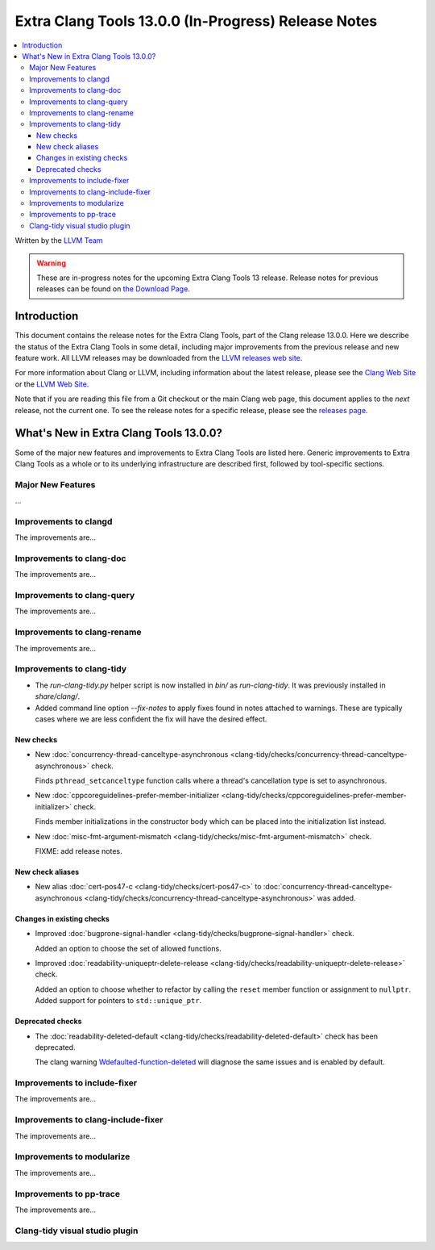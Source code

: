 ====================================================
Extra Clang Tools 13.0.0 (In-Progress) Release Notes
====================================================

.. contents::
   :local:
   :depth: 3

Written by the `LLVM Team <https://llvm.org/>`_

.. warning::

   These are in-progress notes for the upcoming Extra Clang Tools 13 release.
   Release notes for previous releases can be found on
   `the Download Page <https://releases.llvm.org/download.html>`_.

Introduction
============

This document contains the release notes for the Extra Clang Tools, part of the
Clang release 13.0.0. Here we describe the status of the Extra Clang Tools in
some detail, including major improvements from the previous release and new
feature work. All LLVM releases may be downloaded from the `LLVM releases web
site <https://llvm.org/releases/>`_.

For more information about Clang or LLVM, including information about
the latest release, please see the `Clang Web Site <https://clang.llvm.org>`_ or
the `LLVM Web Site <https://llvm.org>`_.

Note that if you are reading this file from a Git checkout or the
main Clang web page, this document applies to the *next* release, not
the current one. To see the release notes for a specific release, please
see the `releases page <https://llvm.org/releases/>`_.

What's New in Extra Clang Tools 13.0.0?
=======================================

Some of the major new features and improvements to Extra Clang Tools are listed
here. Generic improvements to Extra Clang Tools as a whole or to its underlying
infrastructure are described first, followed by tool-specific sections.

Major New Features
------------------

...

Improvements to clangd
----------------------

The improvements are...

Improvements to clang-doc
-------------------------

The improvements are...

Improvements to clang-query
---------------------------

The improvements are...

Improvements to clang-rename
----------------------------

The improvements are...

Improvements to clang-tidy
--------------------------

- The `run-clang-tidy.py` helper script is now installed in `bin/` as
  `run-clang-tidy`. It was previously installed in `share/clang/`.

- Added command line option `--fix-notes` to apply fixes found in notes
  attached to warnings. These are typically cases where we are less confident
  the fix will have the desired effect.

New checks
^^^^^^^^^^

- New :doc:`concurrency-thread-canceltype-asynchronous
  <clang-tidy/checks/concurrency-thread-canceltype-asynchronous>` check.

  Finds ``pthread_setcanceltype`` function calls where a thread's cancellation
  type is set to asynchronous.

- New :doc:`cppcoreguidelines-prefer-member-initializer
  <clang-tidy/checks/cppcoreguidelines-prefer-member-initializer>` check.

  Finds member initializations in the constructor body which can be placed into
  the initialization list instead.

- New :doc:`misc-fmt-argument-mismatch
  <clang-tidy/checks/misc-fmt-argument-mismatch>` check.

  FIXME: add release notes.


New check aliases
^^^^^^^^^^^^^^^^^

- New alias :doc:`cert-pos47-c
  <clang-tidy/checks/cert-pos47-c>` to
  :doc:`concurrency-thread-canceltype-asynchronous
  <clang-tidy/checks/concurrency-thread-canceltype-asynchronous>` was added.

Changes in existing checks
^^^^^^^^^^^^^^^^^^^^^^^^^^

- Improved :doc:`bugprone-signal-handler
  <clang-tidy/checks/bugprone-signal-handler>` check.

  Added an option to choose the set of allowed functions.

- Improved :doc:`readability-uniqueptr-delete-release
  <clang-tidy/checks/readability-uniqueptr-delete-release>` check.

  Added an option to choose whether to refactor by calling the ``reset`` member
  function or assignment to ``nullptr``.
  Added support for pointers to ``std::unique_ptr``.

Deprecated checks
^^^^^^^^^^^^^^^^^

- The :doc:`readability-deleted-default
  <clang-tidy/checks/readability-deleted-default>` check has been deprecated.
  
  The clang warning `Wdefaulted-function-deleted
  <https://clang.llvm.org/docs/DiagnosticsReference.html#wdefaulted-function-deleted>`_
  will diagnose the same issues and is enabled by default.

Improvements to include-fixer
-----------------------------

The improvements are...

Improvements to clang-include-fixer
-----------------------------------

The improvements are...

Improvements to modularize
--------------------------

The improvements are...

Improvements to pp-trace
------------------------

The improvements are...

Clang-tidy visual studio plugin
-------------------------------
